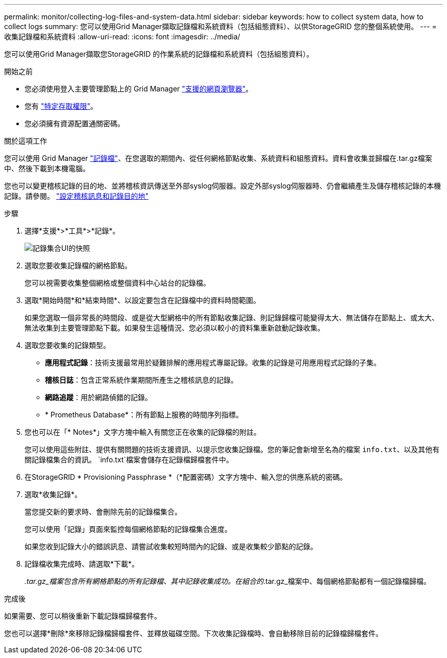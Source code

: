 ---
permalink: monitor/collecting-log-files-and-system-data.html 
sidebar: sidebar 
keywords: how to collect system data, how to collect logs 
summary: 您可以使用Grid Manager擷取記錄檔和系統資料（包括組態資料）、以供StorageGRID 您的整個系統使用。 
---
= 收集記錄檔和系統資料
:allow-uri-read: 
:icons: font
:imagesdir: ../media/


[role="lead"]
您可以使用Grid Manager擷取您StorageGRID 的作業系統的記錄檔和系統資料（包括組態資料）。

.開始之前
* 您必須使用登入主要管理節點上的 Grid Manager link:../admin/web-browser-requirements.html["支援的網頁瀏覽器"]。
* 您有 link:../admin/admin-group-permissions.html["特定存取權限"]。
* 您必須擁有資源配置通關密碼。


.關於這項工作
您可以使用 Grid Manager link:logs-files-reference.html["記錄檔"]、在您選取的期間內、從任何網格節點收集、系統資料和組態資料。資料會收集並歸檔在.tar.gz檔案中、然後下載到本機電腦。

您也可以變更稽核記錄的目的地、並將稽核資訊傳送至外部syslog伺服器。設定外部syslog伺服器時、仍會繼續產生及儲存稽核記錄的本機記錄。請參閱。 link:../monitor/configure-audit-messages.html["設定稽核訊息和記錄目的地"]

.步驟
. 選擇*支援*>*工具*>*記錄*。
+
image::../media/support_logs_select_nodes.png[記錄集合UI的快照]

. 選取您要收集記錄檔的網格節點。
+
您可以視需要收集整個網格或整個資料中心站台的記錄檔。

. 選取*開始時間*和*結束時間*、以設定要包含在記錄檔中的資料時間範圍。
+
如果您選取一個非常長的時間段、或是從大型網格中的所有節點收集記錄、則記錄歸檔可能變得太大、無法儲存在節點上、或太大、無法收集到主要管理節點下載。如果發生這種情況、您必須以較小的資料集重新啟動記錄收集。

. 選取您要收集的記錄類型。
+
** *應用程式記錄*：技術支援最常用於疑難排解的應用程式專屬記錄。收集的記錄是可用應用程式記錄的子集。
** *稽核日誌*：包含正常系統作業期間所產生之稽核訊息的記錄。
** *網路追蹤*：用於網路偵錯的記錄。
** * Prometheus Database*：所有節點上服務的時間序列指標。


. 您也可以在「* Notes*」文字方塊中輸入有關您正在收集的記錄檔的附註。
+
您可以使用這些附註、提供有關問題的技術支援資訊、以提示您收集記錄檔。您的筆記會新增至名為的檔案 `info.txt`、以及其他有關記錄檔集合的資訊。 `info.txt`檔案會儲存在記錄檔歸檔套件中。

. 在StorageGRID * Provisioning Passphrase *（*配置密碼）文字方塊中、輸入您的供應系統的密碼。
. 選取*收集記錄*。
+
當您提交新的要求時、會刪除先前的記錄檔集合。

+
您可以使用「記錄」頁面來監控每個網格節點的記錄檔集合進度。

+
如果您收到記錄大小的錯誤訊息、請嘗試收集較短時間內的記錄、或是收集較少節點的記錄。

. 記錄檔收集完成時、請選取*下載*。
+
_.tar.gz_檔案包含所有網格節點的所有記錄檔、其中記錄收集成功。在組合的_.tar.gz_檔案中、每個網格節點都有一個記錄檔歸檔。



.完成後
如果需要、您可以稍後重新下載記錄檔歸檔套件。

您也可以選擇*刪除*來移除記錄檔歸檔套件、並釋放磁碟空間。下次收集記錄檔時、會自動移除目前的記錄檔歸檔套件。
